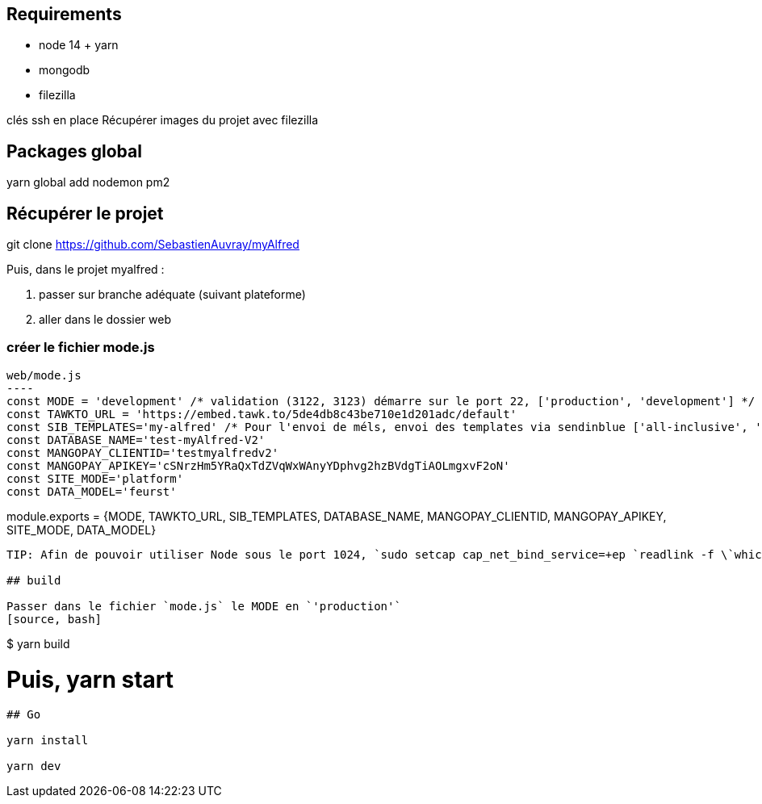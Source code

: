 
## Requirements 
* node 14 + yarn
* mongodb
* filezilla  


clés ssh en place
Récupérer images du projet avec filezilla

## Packages global

yarn global add nodemon pm2

## Récupérer le projet

git clone https://github.com/SebastienAuvray/myAlfred

Puis, dans le projet myalfred :

. passer sur branche adéquate (suivant plateforme)
. aller dans le dossier web

### créer le fichier mode.js

[source, JavaScript]
web/mode.js
----
const MODE = 'development' /* validation (3122, 3123) démarre sur le port 22, ['production', 'development'] */
const TAWKTO_URL = 'https://embed.tawk.to/5de4db8c43be710e1d201adc/default'
const SIB_TEMPLATES='my-alfred' /* Pour l'envoi de méls, envoi des templates via sendinblue ['all-inclusive', 'my-alfred'] */
const DATABASE_NAME='test-myAlfred-V2'
const MANGOPAY_CLIENTID='testmyalfredv2'
const MANGOPAY_APIKEY='cSNrzHm5YRaQxTdZVqWxWAnyYDphvg2hzBVdgTiAOLmgxvF2oN'
const SITE_MODE='platform'
const DATA_MODEL='feurst'

module.exports = {MODE, TAWKTO_URL, SIB_TEMPLATES, DATABASE_NAME, MANGOPAY_CLIENTID, MANGOPAY_APIKEY, SITE_MODE, DATA_MODEL}
----

TIP: Afin de pouvoir utiliser Node sous le port 1024, `sudo setcap cap_net_bind_service=+ep `readlink -f \`which node\`` `

## build

Passer dans le fichier `mode.js` le MODE en `'production'`
[source, bash]
----
$ yarn build

# Puis, yarn start
----

## Go 

yarn install

yarn dev
